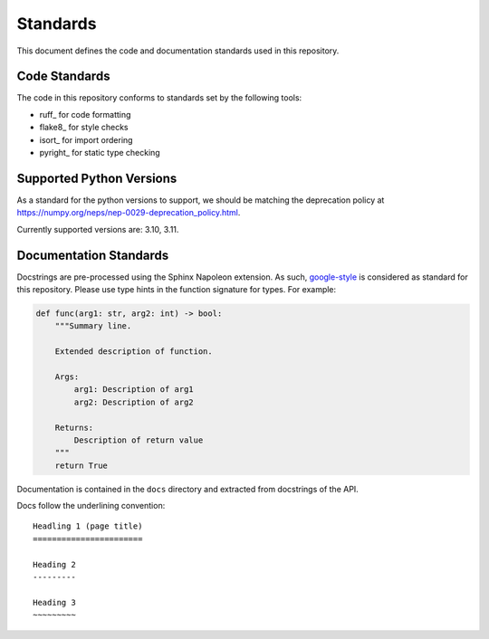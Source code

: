Standards
=========

This document defines the code and documentation standards used in this
repository.

Code Standards
--------------

The code in this repository conforms to standards set by the following tools:

- ruff_ for code formatting
- flake8_ for style checks
- isort_ for import ordering
- pyright_ for static type checking

.. seealso::

    How-to guides `../how-to/lint` and `../how-to/static-analysis`

.. _documentation_standards:

Supported Python Versions
-------------------------

As a standard for the python versions to support, we should be matching the deprecation policy at 
https://numpy.org/neps/nep-0029-deprecation_policy.html.

Currently supported versions are: 3.10, 3.11.

Documentation Standards
-----------------------

Docstrings are pre-processed using the Sphinx Napoleon extension. As such,
google-style_ is considered as standard for this repository. Please use type
hints in the function signature for types. For example:

.. code:: python

    def func(arg1: str, arg2: int) -> bool:
        """Summary line.

        Extended description of function.

        Args:
            arg1: Description of arg1
            arg2: Description of arg2

        Returns:
            Description of return value
        """
        return True

.. _google-style: https://sphinxcontrib-napoleon.readthedocs.io/en/latest/index.html#google-vs-numpy

Documentation is contained in the ``docs`` directory and extracted from
docstrings of the API.

Docs follow the underlining convention::

    Headling 1 (page title)
    =======================

    Heading 2
    ---------

    Heading 3
    ~~~~~~~~~

.. seealso::

    How-to guide `../how-to/build-docs`